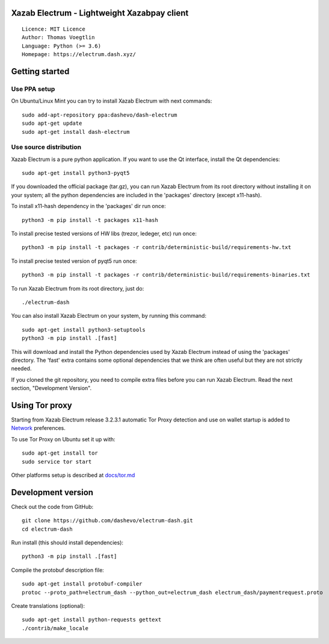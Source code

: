 Xazab Electrum - Lightweight Xazabpay client
=====================================

::

  Licence: MIT Licence
  Author: Thomas Voegtlin
  Language: Python (>= 3.6)
  Homepage: https://electrum.dash.xyz/


.. image:: https://travis-ci.org/dashevo/electrum-dash.svg?branch=master
    :target: https://travis-ci.org/dashevo/electrum-dash
    :alt: Build Status





Getting started
===============


Use PPA setup
-------------

On Ubuntu/Linux Mint you can try to install Xazab Electrum with next commands::

    sudo add-apt-repository ppa:dashevo/dash-electrum
    sudo apt-get update
    sudo apt-get install dash-electrum


Use source distribution
-----------------------

Xazab Electrum is a pure python application. If you want to use the
Qt interface, install the Qt dependencies::

    sudo apt-get install python3-pyqt5

If you downloaded the official package (tar.gz), you can run
Xazab Electrum from its root directory without installing it on your
system; all the python dependencies are included in the 'packages'
directory (except x11-hash).

To install x11-hash dependency in the 'packages' dir run once::

    python3 -m pip install -t packages x11-hash

To install precise tested versions of HW libs (trezor, ledeger, etc) run once::

    python3 -m pip install -t packages -r contrib/deterministic-build/requirements-hw.txt

To install precise tested version of pyqt5 run once::

    python3 -m pip install -t packages -r contrib/deterministic-build/requirements-binaries.txt

To run Xazab Electrum from its root directory, just do::

    ./electrum-dash

You can also install Xazab Electrum on your system, by running this command::

    sudo apt-get install python3-setuptools
    python3 -m pip install .[fast]

This will download and install the Python dependencies used by
Xazab Electrum instead of using the 'packages' directory.
The 'fast' extra contains some optional dependencies that we think
are often useful but they are not strictly needed.

If you cloned the git repository, you need to compile extra files
before you can run Xazab Electrum. Read the next section, "Development
Version".


Using Tor proxy
===============

Starting from Xazab Electrum release 3.2.3.1 automatic Tor Proxy
detection and use on wallet startup is added to
`Network <docs/tor/tor-proxy-on-startup.md>`_ preferences.

To use Tor Proxy on Ubuntu set it up with::

    sudo apt-get install tor
    sudo service tor start

Other platforms setup is described at `docs/tor.md <docs/tor.md>`_

Development version
===================

Check out the code from GitHub::

    git clone https://github.com/dashevo/electrum-dash.git
    cd electrum-dash

Run install (this should install dependencies)::

    python3 -m pip install .[fast]


Compile the protobuf description file::

    sudo apt-get install protobuf-compiler
    protoc --proto_path=electrum_dash --python_out=electrum_dash electrum_dash/paymentrequest.proto

Create translations (optional)::

    sudo apt-get install python-requests gettext
    ./contrib/make_locale
